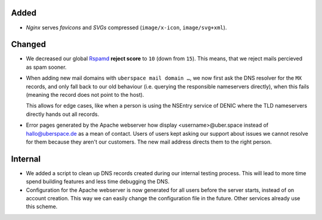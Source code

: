 Added
-----
* *Nginx*  serves *favicons* and *SVGs* compressed (``image/x-icon``,
  ``image/svg+xml``).

Changed
-------
* We decreased our global `Rspamd <https://rspamd.com/>`_ **reject score** to
  ``10`` (down from ``15``). This means, that we reject mails percieved as spam
  sooner.

* When adding new mail domains with ``uberspace mail domain …``, we now first
  ask the DNS resolver for the ``MX`` records, and only fall back to
  our old behaviour (i.e. querying the responsible nameservers directly), when
  this fails (meaning the record does not point to the host).

  This allows for edge cases, like when a person is using the NSEntry service of
  DENIC where the TLD nameservers directly hands out all records.

* Error pages generated by the Apache webserver how display <username>@uber.space
  instead of hallo@uberspace.de as a mean of contact. Users of users kept asking
  our support about issues we cannot resolve for them because they aren't our
  customers. The new mail address directs them to the right person.

Internal
--------

* We added a script to clean up DNS records created during our internal testing
  process. This will lead to more time spend building features and less time
  debugging the DNS.
* Configuration for the Apache webserver is now generated for all users before
  the server starts, instead of on account creation. This way we can easily
  change the configuration file in the future. Other services already use this
  scheme.
